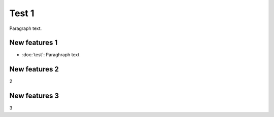 Test 1
=============

Paragraph text.

New features 1
------------
* :doc:`test`:
  Paraghraph text


New features 2
------------
2

New features 3
------------
3
